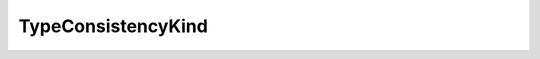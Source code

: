 .. _api_pim_typeconsistencykind:

.. rst-class:: api-ref

TypeConsistencyKind
-------------------

.. doxygenenum:: eprosima::fastdds::dds::TypeConsistencyKind
    :project: Fast RTPS

